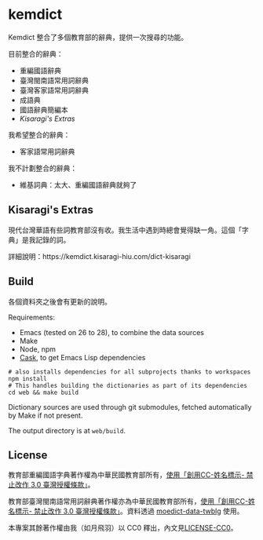 * kemdict

Kemdict 整合了多個教育部的辭典，提供一次搜尋的功能。

目前整合的辭典：

- 重編國語辭典
- 臺灣閩南語常用詞辭典
- 臺灣客家語常用詞辭典
- 成語典
- 國語辭典簡編本
- [[Kisaragi's Extras]]

我希望整合的辭典：

- 客家語常用詞辭典

我不計劃整合的辭典：

- 維基詞典：太大、重編國語辭典就夠了

** Kisaragi's Extras

現代台灣華語有些詞教育部沒有收。我生活中遇到時總會覺得缺一角。這個「字典」是我記錄的詞。

詳細說明：https://kemdict.kisaragi-hiu.com/dict-kisaragi

** Build

各個資料夾之後會有更新的說明。

Requirements:

- Emacs (tested on 26 to 28), to combine the data sources
- Make
- Node, npm
- [[https://github.com/cask/cask][Cask]], to get Emacs Lisp dependencies

#+begin_src shell
# also installs dependencies for all subprojects thanks to workspaces
npm install
# This handles building the dictionaries as part of its dependencies
cd web && make build
#+end_src

Dictionary sources are used through git submodules, fetched automatically by Make if not present.

The output directory is at =web/build=.

** License

教育部重編國語字典著作權為中華民國教育部所有，[[https://language.moe.gov.tw/001/Upload/Files/site_content/M0001/respub/index.html][使用「創用CC-姓名標示- 禁止改作 3.0 臺灣授權條款」]]。

教育部臺灣閩南語常用詞辭典著作權亦為中華民國教育部所有，[[https://twblg.dict.edu.tw/holodict_new/compile1_6_1.jsp][使用「創用CC-姓名標示- 禁止改作 3.0 臺灣授權條款」]]。資料透過 [[https://github.com/g0v/moedict-data-twblg][moedict-data-twblg]] 使用。

本專案其餘著作權由我（如月飛羽）以 CC0 釋出，內文見[[./LICENSE-CC0][LICENSE-CC0]]。
